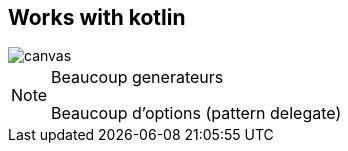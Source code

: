 == Works with kotlin

image::hypno.gif[canvas,size=contain]

[NOTE.speaker]
--
Beaucoup generateurs

Beaucoup d'options (pattern delegate)
--
